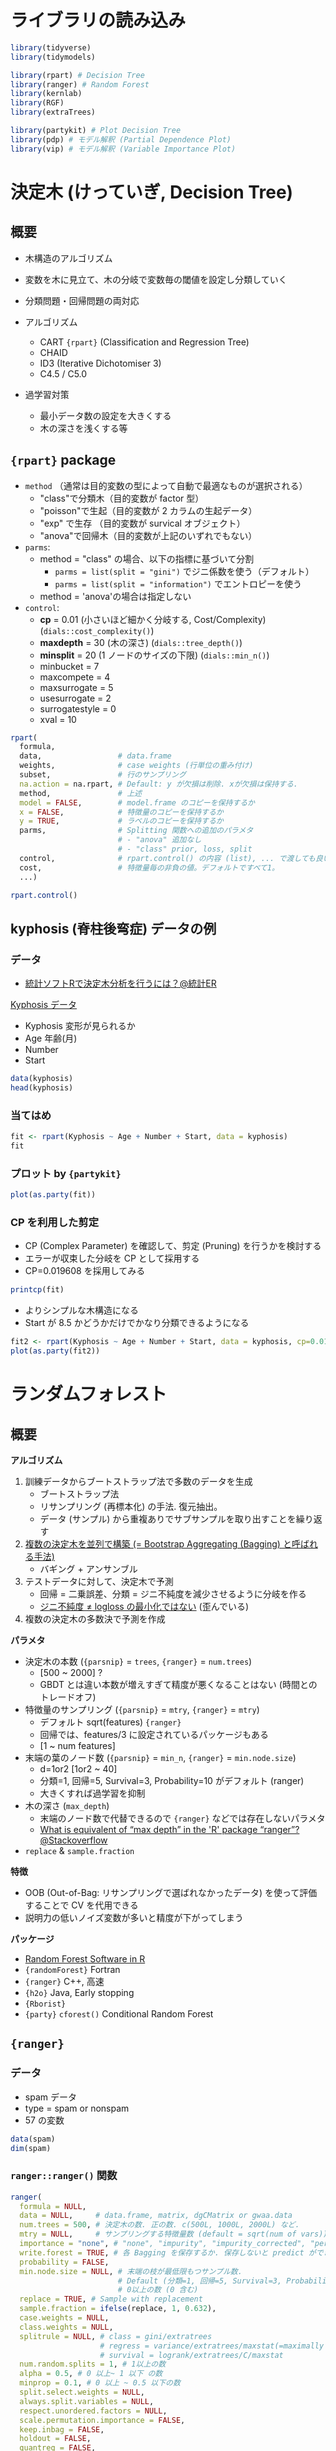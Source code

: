 #+STARTUP: folded indent inlineimages latexpreview
#+PROPERTY: header-args:R :results output :session *R:tree* :width 640 :height 480 :colnames yes

* ライブラリの読み込み

#+begin_src R :results silent
library(tidyverse)
library(tidymodels)

library(rpart) # Decision Tree
library(ranger) # Random Forest
library(kernlab)
library(RGF)
library(extraTrees)

library(partykit) # Plot Decision Tree
library(pdp) # モデル解釈 (Partial Dependence Plot)
library(vip) # モデル解釈 (Variable Importance Plot)
#+end_src

* 決定木 (けっていぎ, Decision Tree)
** 概要

- 木構造のアルゴリズム
- 変数を木に見立て、木の分岐で変数毎の閾値を設定し分類していく

- 分類問題・回帰問題の両対応
- アルゴリズム
  - CART ={rpart}= (Classification and Regression Tree)
  - CHAID
  - ID3 (Iterative Dichotomiser 3)
  - C4.5 / C5.0

- 過学習対策
  - 最小データ数の設定を大きくする
  - 木の深さを浅くする等

** ={rpart}= package

- =method= （通常は目的変数の型によって自動で最適なものが選択される）
  - "class"で分類木（目的変数が factor 型）
  - "poisson"で生起（目的変数が 2 カラムの生起データ）
  - "exp" で生存   （目的変数が survical オブジェクト）
  - "anova"で回帰木（目的変数が上記のいずれでもない）

- =parms=:
  - method = "class" の場合、以下の指標に基づいて分割
    - =parms = list(split = "gini")= でジニ係数を使う（デフォルト）
    - =parms = list(split = "information")= でエントロピーを使う
  - method = 'anova'の場合は指定しない

- =control=:
  - *cp*             = 0.01 (小さいほど細かく分岐する, Cost/Complexity) (=dials::cost_complexity()=)
  - *maxdepth*       = 30 (木の深さ) (=dials::tree_depth()=)
  - *minsplit*       = 20 (1 ノードのサイズの下限) (=dials::min_n()=)
  - minbucket      = 7
  - maxcompete     = 4
  - maxsurrogate   = 5
  - usesurrogate   = 2
  - surrogatestyle = 0
  - xval           = 10

#+begin_src R :results silent
rpart(
  formula,
  data,                 # data.frame
  weights,              # case weights (行単位の重み付け)
  subset,               # 行のサンプリング
  na.action = na.rpart, # Default: y が欠損は削除. xが欠損は保持する.
  method,               # 上述
  model = FALSE,        # model.frame のコピーを保持するか
  x = FALSE,            # 特徴量のコピーを保持するか
  y = TRUE,             # ラベルのコピーを保持するか
  parms,                # Splitting 関数への追加のパラメタ
                        # - "anova" 追加なし
                        # - "class" prior, loss, split
  control,              # rpart.control() の内容 (list), ... で渡しても良い
  cost,                 # 特徴量毎の非負の値。デフォルトですべて1。
  ...)
#+end_src

#+begin_src R
rpart.control()
#+end_src

#+RESULTS:
#+begin_example
$minsplit
[1] 20

$minbucket
[1] 7

$cp
[1] 0.01

$maxcompete
[1] 4

$maxsurrogate
[1] 5

$usesurrogate
[1] 2

$surrogatestyle
[1] 0

$maxdepth
[1] 30

$xval
[1] 10
#+end_example

** kyphosis (脊柱後弯症) データの例
*** データ

- [[https://toukeier.hatenablog.com/entry/2018/09/03/080713][統計ソフトRで決定木分析を行うには？@統計ER]]

_Kyphosis データ_
- Kyphosis 変形が見られるか
- Age      年齢(月)
- Number
- Start

#+begin_src R :results value
data(kyphosis)
head(kyphosis)
#+end_src

#+RESULTS:
| Kyphosis | Age | Number | Start |
|----------+-----+--------+-------|
| absent   |  71 |      3 |     5 |
| absent   | 158 |      3 |    14 |
| present  | 128 |      4 |     5 |
| absent   |   2 |      5 |     1 |
| absent   |   1 |      4 |    15 |
| absent   |   1 |      2 |    16 |

*** 当てはめ

#+begin_src R
fit <- rpart(Kyphosis ~ Age + Number + Start, data = kyphosis)
fit
#+end_src

#+RESULTS:
#+begin_example

n= 81 

node), split, n, loss, yval, (yprob)
      ,* denotes terminal node

 1) root 81 17 absent (0.79012346 0.20987654)  
   2) Start>=8.5 62  6 absent (0.90322581 0.09677419)  
     4) Start>=14.5 29  0 absent (1.00000000 0.00000000) *
     5) Start< 14.5 33  6 absent (0.81818182 0.18181818)  
      10) Age< 55 12  0 absent (1.00000000 0.00000000) *
      11) Age>=55 21  6 absent (0.71428571 0.28571429)  
        22) Age>=111 14  2 absent (0.85714286 0.14285714) *
        23) Age< 111 7  3 present (0.42857143 0.57142857) *
   3) Start< 8.5 19  8 present (0.42105263 0.57894737) *
#+end_example

*** プロット by ={partykit}=

#+begin_src R :results output graphics file :file (my/get-babel-file)
plot(as.party(fit))
#+end_src

#+RESULTS:
[[file:/home/shun/Dropbox/memo/img/babel/fig-iruXdW.png]]

*** CP を利用した剪定

- CP (Complex Parameter) を確認して、剪定 (Pruning) を行うかを検討する
- エラーが収束した分岐を CP として採用する
- CP=0.019608 を採用してみる

#+begin_src R
printcp(fit)
#+end_src

#+RESULTS:
#+begin_example

Classification tree:
rpart(formula = Kyphosis ~ Age + Number + Start, data = kyphosis)

Variables actually used in tree construction:
[1] Age   Start

Root node error: 17/81 = 0.20988

n= 81 

        CP nsplit rel error xerror    xstd
1 0.176471      0   1.00000      1 0.21559
2 0.019608      1   0.82353      1 0.21559
3 0.010000      4   0.76471      1 0.21559
#+end_example

- よりシンプルな木構造になる
- Start が 8.5 かどうかだけでかなり分類できるようになる
#+begin_src R :results output graphics file :file (my/get-babel-file)
fit2 <- rpart(Kyphosis ~ Age + Number + Start, data = kyphosis, cp=0.019608)
plot(as.party(fit2))
#+end_src

#+RESULTS:
[[file:/home/shun/Dropbox/memo/img/babel/fig-Z7ugog.png]]

* ランダムフォレスト
** 概要

*アルゴリズム*
1. 訓練データからブートストラップ法で多数のデータを生成
   - ブートストラップ法
   - リサンプリング (再標本化) の手法. 復元抽出。
   - データ (サンプル) から重複ありでサブサンプルを取り出すことを繰り返す
2. _複数の決定木を並列で構築 (= Bootstrap Aggregating (Bagging) と呼ばれる手法)_
   - バギング + アンサンブル
3. テストデータに対して、決定木で予測
   - 回帰 = 二乗誤差、分類 = ジニ不純度を減少させるように分岐を作る
   - _ジニ不純度 ≠ logloss の最小化ではない_ (歪んでいる)
4. 複数の決定木の多数決で予測を作成

*パラメタ*
- 決定木の本数 (={parsnip}= = =trees=, ={ranger}= = =num.trees=)
  - [500 ~ 2000] ?
  - GBDT とは違い本数が増えすぎて精度が悪くなることはない (時間とのトレードオフ)
- 特徴量のサンプリング (={parsnip}= = =mtry=, ={ranger}= = =mtry=)
  - デフォルト sqrt(features) ={ranger}=
  - 回帰では、features/3 に設定されているパッケージもある
  - [1 ~ num features]
- 末端の葉のノード数 (={parsnip}= = =min_n=, ={ranger}= = =min.node.size=)
  - d=1or2 [1or2 ~ 40]
  - 分類=1, 回帰=5, Survival=3, Probability=10 がデフォルト (ranger)
  - 大きくすれば過学習を抑制
- 木の深さ (=max_depth=)
  - 末端のノード数で代替できるので ={ranger}= などでは存在しないパラメタ
  - [[https://stackoverflow.com/questions/44291685/what-is-equivalent-of-max-depth-in-the-r-package-ranger][What is equivalent of “max depth” in the 'R' package “ranger”?@Stackoverflow]]
- =replace= & =sample.fraction= 

*特徴*
- OOB (Out-of-Bag: リサンプリングで選ばれなかったデータ) を使って評価することで CV を代用できる
- 説明力の低いノイズ変数が多いと精度が下がってしまう

*パッケージ*
- [[https://koalaverse.github.io/machine-learning-in-R/random-forest.html#random-forest-software-in-r][Random Forest Software in R]]
- ={randomForest}= Fortran
- ={ranger}= C++, 高速
- ={h2o}= Java, Early stopping
- ={Rborist}=
- ={party}= =cforest()= Conditional Random Forest

** ={ranger}=
*** データ

- spam データ
- type = spam or nonspam
- 57 の変数
#+begin_src R
data(spam)
dim(spam)
#+end_src

#+RESULTS:
: 
: [1] 4601   58

*** =ranger::ranger()= 関数

#+begin_src R :results silent
ranger(
  formula = NULL,
  data = NULL,     # data.frame, matrix, dgCMatrix or gwaa.data
  num.trees = 500, # 決定木の数. 正の数. c(500L, 1000L, 2000L) など.
  mtry = NULL,     # サンプリングする特徴量数 (default = sqrt(num of vars))
  importance = "none", # "none", "impurity", "impurity_corrected", "permutation"
  write.forest = TRUE, # 各 Bagging を保存するか. 保存しないと predict ができない
  probability = FALSE,
  min.node.size = NULL, # 末端の枝が最低限もつサンプル数.
                        # Default (分類=1, 回帰=5, Survival=3, Probability=10)
                        # 0以上の数 (0 含む)
  replace = TRUE, # Sample with replacement
  sample.fraction = ifelse(replace, 1, 0.632),
  case.weights = NULL,
  class.weights = NULL,
  splitrule = NULL, # class = gini/extratrees
                    # regress = variance/extratrees/maxstat(=maximally selected rank statistics)
                    # survival = logrank/extratrees/C/maxstat
  num.random.splits = 1, # 1以上の数
  alpha = 0.5, # 0 以上~ 1 以下 の数
  minprop = 0.1, # 0 以上 ~ 0.5 以下の数
  split.select.weights = NULL,
  always.split.variables = NULL,
  respect.unordered.factors = NULL,
  scale.permutation.importance = FALSE,
  keep.inbag = FALSE,
  holdout = FALSE,
  quantreg = FALSE,
  num.threads = NULL,
  save.memory = FALSE,
  verbose = TRUE,
  seed = NULL,
  dependent.variable.name = NULL,
  status.variable.name = NULL,
  classification = NULL
)
#+end_src

*** 当てはめ

#+begin_src R
fit <- ranger(type ~ ., data = spam, num.trees = 1000, seed = 123)
fit
#+end_src

#+RESULTS:
#+begin_example

Ranger result

Call:
 ranger(type ~ ., data = spam, num.trees = 1000, seed = 123) 

Type:                             Classification 
Number of trees:                  1000 
Sample size:                      4601 
Number of independent variables:  57 
Mtry:                             7 
Target node size:                 1 
Variable importance mode:         none 
Splitrule:                        gini 
OOB prediction error:             4.54 %
#+end_example

** ={party}=, =cforest()=

- [[https://cran.r-project.org/web/packages/party/index.html][CRAN - Package party]]
- [[http://party.r-forge.r-project.org/][party]]

* ERT (Extremely Randomize Trees)
** 概要

- ランダムフォレストと似たモデル
- ただし Bagging (リサンプリング) はしない?
- ランダムフォレストよりも過学習を押さえたモデル
  - 特に学習データが少ないときに過学習を起こしにくい
- *分岐の閾値をランダムに決める*
  - 決定木間の相関が低くなる
  - そのため RF よりも若干精度が下がることがあるが、多様性には寄与する
- パッケージ
  - ={extraTrees}=
    - ={rJava}= に依存
  - ={ranger}= (=splitrule = "extratrees"=)
  - ={h2o}= =h2o.randomForest(histogram_type = "Random")=

*ハイパーパラメタ*
- 
|            | ={extraTrees}=  | ={ranger}=         | default                      | range                |
|------------+---------------+------------------+------------------------------+----------------------|
| 木の数     | =ntree=         | =num.trees=        | 500                          | [500L, 1000L, 2000L] |
| 特徴量の数 | =mtry=          | =mtry=             | 回帰=ncol/3, 分類=sqrt(ncol) | []                   |
| 葉の数     | =nodesize=      | =min.node.size=    | 回帰=5, 分類=1               | []                   |
| 分岐の数   | =numRandomCuts= | =num.randm.splits= | 1                            |                      |

** ={extraTrees}=

#+begin_src R :results silent
extraTrees(
  x, # matrix
  y, # regression=num, classification=factor
  ntree = 500,
  ## 回帰 ncol/3, 分類 sqrt(ncol)
  mtry = if (!is.null(y) && !is.factor(y))
         max(floor(ncol(x)/3), 1) else floor(sqrt(ncol(x))),
  ## 木1つ辺りの葉の数  (回帰5,分類1 = ranger と同じ)
  nodesize = if (!is.null(y) && !is.factor(y)) 5 else 1,
  numRandomCuts = 1,
  evenCuts = FALSE,
  numThreads = 1, # CPU スレッド数
  quantile = F,
  weights = NULL,
  subsetSizes = NULL,
  subsetGroups = NULL,
  tasks = NULL, # マルチタスクのときに指定。1から始まる整数 ラベル。
  probOfTaskCuts = mtry / ncol(x),
  numRandomTaskCuts = 1,
  na.action = "stop",
  ...
)

predict(
  object,
  newdata,
  quantile=NULL,
  allValues=F,
  probability=F,
  newtasks=NULL,
  ...
)
#+end_src

** [[https://daviddalpiaz.github.io/stat432sp18/lab/enslab/enslab.html][Extremely Randomized Trees, Ranger, XGBoost]] の例
*** データ

#+begin_src R :results silent
library(MASS)
library(randomForest)
library(caret)

## {extraTrees} は Java を利用しているが、利用のためにメモリ拡張が必要
options(java.parameters = "-Xmx4g")
library(extraTrees)

## 評価関数 RMSE
rmse = function(actual, predicted) {
  sqrt(mean((actual - predicted) ^ 2))
}

## Boston データを使う
set.seed(42)
boston_idx = sample(1:nrow(Boston), nrow(Boston) / 2)
boston_trn = Boston[boston_idx,]
boston_tst = Boston[-boston_idx,]
#+end_src

*** Random Forest (比較用)

#+begin_src R
cv_5 = trainControl(method = "cv", number = 5)
rf_grid =  expand.grid(mtry = 1:13)

set.seed(42)
## {caret} を使う
rf_fit = train(medv ~ ., data = boston_trn,
               method = "rf",
               trControl = cv_5,
               tuneGrid = rf_grid)

rf_fit$bestTune
rmse(predict(rf_fit, boston_tst), boston_tst$medv)
#+end_src

#+RESULTS:
: 
:   mtry
: 5    5
: null device 
:           1
: 
:   mtry
: 5    5

#+begin_src R :results output graphics file :file (my/get-babel-file)
plot(rf_fit)
#+end_src

#+RESULTS:
[[file:/home/shun/Dropbox/memo/img/babel/fig-qDQVIF.png]]

*** ERT by ={caret}= + ={extraTrees}=

#+begin_src R
et_grid =  expand.grid(mtry = 4:7, numRandomCuts = 1:10)
set.seed(42)
et_fit = train(medv ~ ., data = boston_trn,
               method = "extraTrees",
               trControl = cv_5,
               tuneGrid = et_grid,
               numThreads = 4)
et_fit$bestTune
rmse(predict(et_fit, boston_tst), boston_tst$medv)
#+end_src

#+RESULTS:
: 
:   mtry numRandomCuts
: 9    4             9
: 
: [1] 2.931548

#+begin_src R :results output graphics file :file (my/get-babel-file)
plot(et_fit)
#+end_src

#+RESULTS:
[[file:/home/shun/Dropbox/memo/img/babel/fig-SabDsQ.png]]

* RGF (Regularized Greedy Forest)
** 概要

- Boosting の手法の一つ
- 各イテレーションの終わりに追加された決定木の重みのみを調整するのではない
- *今まで構築されていたすべての決定木の重みを動かして、学習用データに対し fitting を行う*
  - これを Greedy(貪欲)な方法と表現
- Greedy な fitting は容易に過学習が起きてしまうので、正則化(Regularize)を行う
  - RGF では L2 正則化を利用

- ={RGF}= は ={reticulate}= を使った Python パッケージのラッパー
  
** [[file:~/Dropbox/repos/github/five-dots/notes/lang/r/package/RGF.org][ ={RGF}= ]]
* GBDT (Gradient Boosting, 勾配ブースティング木 )
** 概要

- *アルゴリズム*
  - 大量の決定木を直列的につなぎ、結果を集計して予測
  - _Gradient Boosting(重み付きアンサンブル学習) + ランダムフォレスト_
  - 決定木を逐次的に増やし、生成済みの決定木が誤ったケースを更新し、新たな決定木を生成
    - 以前の木の予測値の誤差に対して、新たな学習をする
  - 損失関数の最小化に *勾配降下法* を用いる

- *ライブラリ*
  - XGBoost. R では ={xgboost}=. (eXtreme Gradient Boosting)
  - LightGBM by Microsoft. より新しい。Rでは ={lightgbm}=.
  - catboost. R では ={catboost}=.

- *ブースティング (Boosting)*
  - 複数の弱学習器を 1 つずつ順番に構築して、予測モデルを生成する手法
  - Booster を選択できる
    - Tree (Default)
    - Linear (あまり使われない)
    - DART (NN のドロップアウトを GBDT に適応)

- *目的関数 (=Learning Objective)*
  - タスクに応じて選択する
    - 回帰: reg:squarederror (RMSE)
    - 分類: binary:logistic (logloss)
    - マルチクラス分類: multi:softmax (multi-class logloss)

- ={xgboost}= vs. ={lightGBM}=
- *Level-wise vs. Leaf-wise*
  - Level-wise: 木の層全体を深くしていくことで学習 (={xgboost}=)
  - Leaf-wise: 木の葉の枝分かれを増やしていくことで学習 (={lightGBM}=)
    - 訓練時間が短い
    - より複雑なモデルを表現できる (= 過学習しやすい)
- lightGBM は特徴量を階級分けしてヒストグラム化する
  - データ量を削減して大規模データ・セットでも高速化
  - xgboost でも 

** ハイパーパラメタ

_ハイパーパラメタ (上の 3 つはランダムフォレストと共通)_
- [[https://sites.google.com/view/lauraepp/parameters][Laurae++: xgboost / LightGBM]]
- [[https://github.com/tidymodels/parsnip/issues/211][Parmeter Mapping]]
- [[https://towardsdatascience.com/catboost-vs-light-gbm-vs-xgboost-5f93620723db][CatBoost vs. Light GBM vs. XGBoost]]
- [[https://nykergoto.hatenablog.jp/entry/2019/03/29/%E5%8B%BE%E9%85%8D%E3%83%96%E3%83%BC%E3%82%B9%E3%83%86%E3%82%A3%E3%83%B3%E3%82%B0%E3%81%A7%E5%A4%A7%E4%BA%8B%E3%81%AA%E3%83%91%E3%83%A9%E3%83%A1%E3%83%BC%E3%82%BF%E3%81%AE%E6%B0%97%E6%8C%81%E3%81%A1][勾配ブースティングで大事なパラメータの気持ち]]

- {parsnip} / {xgboost} / {lightgbm} / {catboost}
|----------------+-----------------------+---------------------------------+-----------------------|
| =boost_tree()=   | =xgb.train()=           | =lgb.train()=                     | =catboost.train()=      |
|----------------+-----------------------+---------------------------------+-----------------------|
| tree_depth     | max_depth (6L)        | max_depth (-1L)                 | depth (6L)            |
| min_n          | min_child_weight (1L) | -                               | -                     |
|                |                       | min_sum_hessian_in_leaf (0.001) | -                     |
| learn_rate     | eta (0.3)             | learning_rate (0.1)             | leaning_rate (0.03)   |
| loss_reduction | gamma (0)             | min_gain_to_split (0)           |                       |
|                |                       |                                 | l2_leaf_reg           |
|                |                       | min_data_in_leaf (20L)          | min_data_in_leaf (1L) |
|                |                       | min_data_in_bin (5L)            |                       |
|----------------+-----------------------+---------------------------------+-----------------------|
| mtry           | colsample_bytrees (1) | feature_fraction (1)            | rsm (1)               |
| sample_size    | subsample (1)         | bagging_fraction (1)            | subsample (1)         |
| trees          | nrounds (NULL)        | num_iterations (100)            | iterations (1000)     |
|----------------+-----------------------+---------------------------------+-----------------------|
|                | max_leaves (255)      | num_leaves (31)                 | max_leaves (31)       |
|                |                       | categorical_feature             | cat_features          |
|                |                       |                                 | one_hot_max_size      |
|                | nthread               | num_threads                     | thread_count (-1L)    |
|----------------+-----------------------+---------------------------------+-----------------------|

- *モデルの複雑さを決める重要パラメタ*
  - =tree_depth (max_depth)= [3, 12] or [3, 8]
    - 木の深さ・分岐の多さ。深くすると、相互作用項を盛り込む複雑なモデルになる。
    - 一番最初にチューニングする
    - 大きくしすぎるよりも小さい木をたくさん作る方が GBDT らしい
    - 0 (xgboost), -1(lightgbm) で inifinite tree
    - catboost では 最大 16

  - =min_n (min_child_weight, min_sum_hessian_in_leaf)= [1, 5], [1, 2, 4, 8]
    - 分岐するために最低限必要なデータ数
    - 剪定 (Pruning)
    - 大きくすると分岐が起こりづらくなる
    - ヘッセ正則化

  - =loss_reduction (gamma, min_gain_to_split)= d=0.0, r=[1e-8, 1.0]
    - 分岐を作るために最低限減らさなければならない目的関数の値。
    - 基本的にはゼロでよい by Laurae
    - 0 以上の実数
    - 大きくすると分岐が起こりづらくなる
    - 損失正則化

- *ランダム性を加えることで、過学習を抑制するパラメタ*
  - =mtry (colsample_bytree, feature_fraction)= d=0.8/0.7, r=[0.6, 0.95]
    - 木毎に特徴量をサンプルする割合
  
  - =sample_size (subsample, bagging_fraction)= d=0.8, r=[0.6, 0.95]
    - 木毎に学習データの行をサンプルする割合
    - ={catboost}= の場合、Poisson, Bernoulli, MVS の bootstrap type のときのみ有効

  - 注) =mtry= や =sample_size= を指定すると seed で結果を固定することができない (={xgboost}=)
    - [[https://github.com/dmlc/xgboost/issues/3350][R: seed parameter doesn't work, except set.seed()]]

- *ほぼ固定してよいパラメタ*
  - =trees (num_rounds)=
    - 決定木の本数
    - 1000 や 10000 などの大きな値にしておき、アーリーストッピングを使う
    - その場合 =early_stopping_rounds=50= にする (10/eta に設定するのもよい)

  - =learn_rate (eta)= [0.01, 0.05]
    - 学習率。決定木の予測にこの率を乗じて予測値に加える。
    - 一般に小さほどよい。
    - 小さくしても精度は下がらないが、計算時間がかかるようになる。
    - チューニングするというよりは、時間と精度とのトレードオフで決定する
    - 最初は 0.1 程度にしておき、徐々に 0.01 - 0.05 程度に調整する。
    - ={catboost}= では =iterations= によって自動的に設定される

- その他
  - =max_leaves= ={xgboost}=, =num_leaves= ={lightgbm}= d=31, r[15, 4095]
    - 木ごとの葉の数. 多いほど複雑なモデル.
    - Leaf-wise のアルゴリズムで利用 (lightgbm ではデフォルト)
    - そもそも 2^max_depth-1 が葉の最大数なので =as.integer(0.7 * 2^max_depth)= のようにする
      - ex: a maximum depth of 10 leads to a maximum of 1023 leaves
      - max_depth が -1 (unlimited) でない場合は指定する必要あり？
    - Typical=255

  - =min_sum_hessian_in_leaf= ={lightgbm}=
    - 過学習抑止
    - 0 以上の実数
    - デフォルト 0.001
  
  - =min_data_in_leaf {lightgbm}=
    - ={xgboost}= には存在しない. 1 にすれば xgboost と同じ挙動
    - 小データの場合は、20 では大きすぎるので小さくする
    - [[https://github.com/microsoft/LightGBM/issues/640][No further splits with positive gain, best gain: -inf #640]]

  - =min_data_in_bin {lightgbm}=
    - 小データの場合は大きすぎるので、1にする
    - [[https://github.com/Microsoft/LightGBM/issues/547][Cannot get good regression result on small trivial data #547]]
    - [[https://github.com/microsoft/LightGBM/issues/380][small dataset - poor performance #380@github]]

  - =nthread {xgboost}=, =num_threads {lightgbm}=
    - CPU コア数

** [[file:../package/tidymodels/parsnip.org][ ={parsnip}= ]]

- ネスト順
  - =parsnip::boost_tree()= -> =parsnip::xgb_train()= -> =xgboost::xgb.train()=
#+begin_src R :results silent
parsnip::boost_tree(
  mode = "unknown",
  mtry = NULL,
  trees = NULL,
  min_n = NULL,
  tree_depth = NULL,
  learn_rate = NULL,
  loss_reduction = NULL,
  sample_size = NULL
)

## 引数の名前は、xgboost::xgb.train() 側に合わせてある
parsnip::xgb_train(
  x, # 説明変数のdf
  y, # 目的変数の vector/matrix
  max_depth = 6,
  nrounds = 15,
  eta = 0.3,
  colsample_bytree = 1,
  min_child_weight = 1,
  gamma = 0,
  subsample = 1,
  ...
)
#+end_src

** [[file:../package/xgboost/xgboost.org][ ={xgboost}= ]]
** [[file:../package/lightgbm.org][ ={lightgbm}= ]]
** [[file:../package/catboost.org][ ={catboost}= ]]
** ={gbm}=

- Generalized Boosted Model
- 現在は、開発が終了しメンテナンスのみ
  - 後継は ={gbm3}=
- [[https://cran.r-project.org/web/packages/gbm/index.html][CRAN - Package gbm]]
- [[https://github.com/gbm-developers/gbm][GitHub - gbm-developers/gbm: gbm: the old gbm package]]

** ={gbm3}=
* BART (Bayesian Additive Regression Trees)

- ={bartMachine}=
  
* モデルの解釈
** 変数重要度 (Feature Importance)

- 機械学習モデルは、モデルがブラックボックスになりがち
- 変数の重要度を表す指標
- =xgboost::xgb.importance()= -> =xgboost::xgb.ggplot.importance()=
- =lightgbm::lgb.importance()= -> =lightgbm::lgb.plot.importance()=
- 算出条件
  - "gain"   特徴量の分岐時の平均的なゲイン (回帰木)
  - "cover"  (分類木)
  - "weight" 特徴量が木の中で出現する回数 (回帰木)
  - *Permutation*
    - アルゴリズムに依存しない計算方法 (={ingredients}=, ={vip}= など)
    - 特定の変数の値をシャッフルして壊したときに精度が落ちるか？を見ている

** PDP (Partial Dependence Plot)

- 重要な変数とアウトカムの関係を見る
- ブラックボックスモデルの複雑な関係を可視化する
- 興味のある変数以外の影響を周辺化して消去する

- 興味のある変数の各データポイント毎に、他の変数を使ったモデルを作成
- それぞれの結果を平均したもの = PDP
- グループ毎に平均する = Partial PDP

** ICE (Individual Conditional Expectation)

- ICE = PDP と似ているが、各ポイントを平均しない
- 交互作用項を表現できる
- 以下の名称で呼ばれることもある
  - Ceteris Paribus Profile (ケテリス・パリブス)
  - Individual Variable Profile

** ALE (Accumulated Local Effect)
** [[file:../package/DALEX/DALEX.org][ ={DALEX}= ]]
* 参考

- [[https://qiita.com/tomomoto/items/b3fd1ec7f9b68ab6dfe2][代表的な機械学習手法一覧@Qiita]]

- 決定木
  - [[https://qiita.com/3000manJPY/items/ef7495960f472ec14377][(入門)初心者の初心者による初心者のための決定木分析@Qiita]]
  - [[https://www.st-hakky-blog.com/entry/2018/08/10/080242][今更感あるけど決定木について調べたのでまとめる@St_Hakky’s blog]]

- ランダムフォレスト
  - [[https://www.slideshare.net/sfchaos/r-rangerrborist][最近のRのランダムフォレストパッケージ -ranger/Rborist-@SlideShare]]
  - [[https://qiita.com/siero5335/items/ca902f2d33d0c56b6b13][森を彷徨う@Qiita]]
  - [[http://kazoo04.hatenablog.com/entry/2013/12/04/175402][Random Forest とその派生アルゴリズム@Sideswipe]]

- 勾配ブースティング
  - [[https://qiita.com/woody_egg/items/232e982094cd3c80b3ee][Kaggle Masterが勾配ブースティングを解説する@Qiita]]
  - [[https://www.codexa.net/lightgbm-beginner/][LightGBM 徹底入門 – LightGBMの使い方や仕組み、XGBoostとの違いについて]]
  - [[https://www.kaggle.com/andrewmvd/lightgbm-in-r][LightGBM in R@Kaggle]]
  - [[https://github.com/microsoft/LightGBM/blob/master/R-package/demo/basic_walkthrough.R][basic_walkthrough.R@Github]]
  - [[https://github.com/tidymodels/parsnip/issues/211][Parmeter Mapping]]
  - [[https://towardsdatascience.com/catboost-vs-light-gbm-vs-xgboost-5f93620723db][CatBoost vs. Light GBM vs. XGBoost]]

- Extremely Randomized Trees
  - [[https://daviddalpiaz.github.io/stat432sp18/lab/enslab/enslab.html][Extremely Randomized Trees, Ranger, XGBoost]]
  - [[https://stats.stackexchange.com/questions/406666/what-exactly-is-the-extratrees-option-in-ranger][What exactly is the extratrees option in ranger?@Stackoverflow]]

- Regularized Greedy Forest
  - [[http://segafreder.hatenablog.com/entry/2016/06/12/211050][【機械学習】Regularized Greedy Forest(RGF)で多クラス分類を試してみました@verilog 書く人]]
  - [[https://cran.r-project.org/web/packages/RGF/vignettes/the_RGF_package.html][Regularized Greedy Forest in R ({RGF} Vigette)]]
  - [[http://puyokw.hatenablog.com/entry/2016/07/17/210021][Regurarized Greedy Forest - puyokwの日記]]

- モデルの解釈
  - [[https://dropout009.hatenablog.com/entry/2019/01/07/124214][変数重要度とPartial Dependence Plotでブラックボックスモデルを解釈する@Dropout]]
